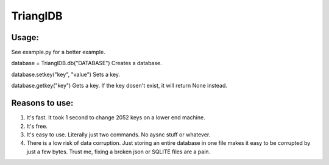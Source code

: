 ============
TrianglDB
============
***************
Usage:
***************
See example.py for a better example.

database = TrianglDB.db("DATABASE") Creates a database.

database.setkey("key", "value") Sets a key.

database.getkey("key") Gets a key. If the key dosen't exist, it will return None instead.

***************
Reasons to use:
***************
1. It's fast. It took 1 second to change 2052 keys on a lower end machine.

2. It's free.

3. It's easy to use. Literally just two commands. No aysnc stuff or whatever.

4. There is a low risk of data corruption. Just storing an entire database in one file makes it easy to be corrupted by just a few bytes. Trust me, fixing a broken json or SQLITE files are a pain.